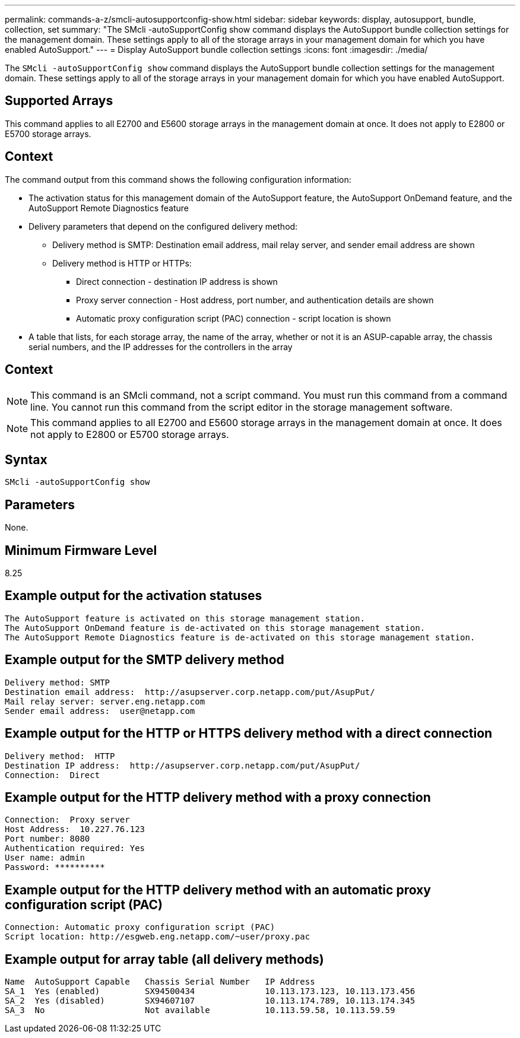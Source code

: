 ---
permalink: commands-a-z/smcli-autosupportconfig-show.html
sidebar: sidebar
keywords: display, autosupport, bundle, collection, set
summary: "The SMcli -autoSupportConfig show command displays the AutoSupport bundle collection settings for the management domain. These settings apply to all of the storage arrays in your management domain for which you have enabled AutoSupport."
---
= Display AutoSupport bundle collection settings
:icons: font
:imagesdir: ./media/

[.lead]
The `SMcli -autoSupportConfig show` command displays the AutoSupport bundle collection settings for the management domain. These settings apply to all of the storage arrays in your management domain for which you have enabled AutoSupport.

== Supported Arrays

This command applies to all E2700 and E5600 storage arrays in the management domain at once. It does not apply to E2800 or E5700 storage arrays.

== Context

The command output from this command shows the following configuration information:

* The activation status for this management domain of the AutoSupport feature, the AutoSupport OnDemand feature, and the AutoSupport Remote Diagnostics feature
* Delivery parameters that depend on the configured delivery method:
 ** Delivery method is SMTP: Destination email address, mail relay server, and sender email address are shown
 ** Delivery method is HTTP or HTTPs:
  *** Direct connection - destination IP address is shown
  *** Proxy server connection - Host address, port number, and authentication details are shown
  *** Automatic proxy configuration script (PAC) connection - script location is shown
* A table that lists, for each storage array, the name of the array, whether or not it is an ASUP-capable array, the chassis serial numbers, and the IP addresses for the controllers in the array

== Context

[NOTE]
====
This command is an SMcli command, not a script command. You must run this command from a command line. You cannot run this command from the script editor in the storage management software.
====

[NOTE]
====
This command applies to all E2700 and E5600 storage arrays in the management domain at once. It does not apply to E2800 or E5700 storage arrays.
====

== Syntax

----
SMcli -autoSupportConfig show
----

== Parameters

None.

== Minimum Firmware Level

8.25

== Example output for the activation statuses

----
The AutoSupport feature is activated on this storage management station.
The AutoSupport OnDemand feature is de-activated on this storage management station.
The AutoSupport Remote Diagnostics feature is de-activated on this storage management station.
----

== Example output for the SMTP delivery method

----
Delivery method: SMTP
Destination email address:  http://asupserver.corp.netapp.com/put/AsupPut/
Mail relay server: server.eng.netapp.com
Sender email address:  user@netapp.com
----

== Example output for the HTTP or HTTPS delivery method with a direct connection

----
Delivery method:  HTTP
Destination IP address:  http://asupserver.corp.netapp.com/put/AsupPut/
Connection:  Direct
----

== Example output for the HTTP delivery method with a proxy connection

----
Connection:  Proxy server
Host Address:  10.227.76.123
Port number: 8080
Authentication required: Yes
User name: admin
Password: **********
----

== Example output for the HTTP delivery method with an automatic proxy configuration script (PAC)

----
Connection: Automatic proxy configuration script (PAC)
Script location: http://esgweb.eng.netapp.com/~user/proxy.pac
----

== Example output for array table (all delivery methods)

----

Name  AutoSupport Capable   Chassis Serial Number   IP Address
SA_1  Yes (enabled)         SX94500434              10.113.173.123, 10.113.173.456
SA_2  Yes (disabled)        SX94607107              10.113.174.789, 10.113.174.345
SA_3  No                    Not available           10.113.59.58, 10.113.59.59
----
